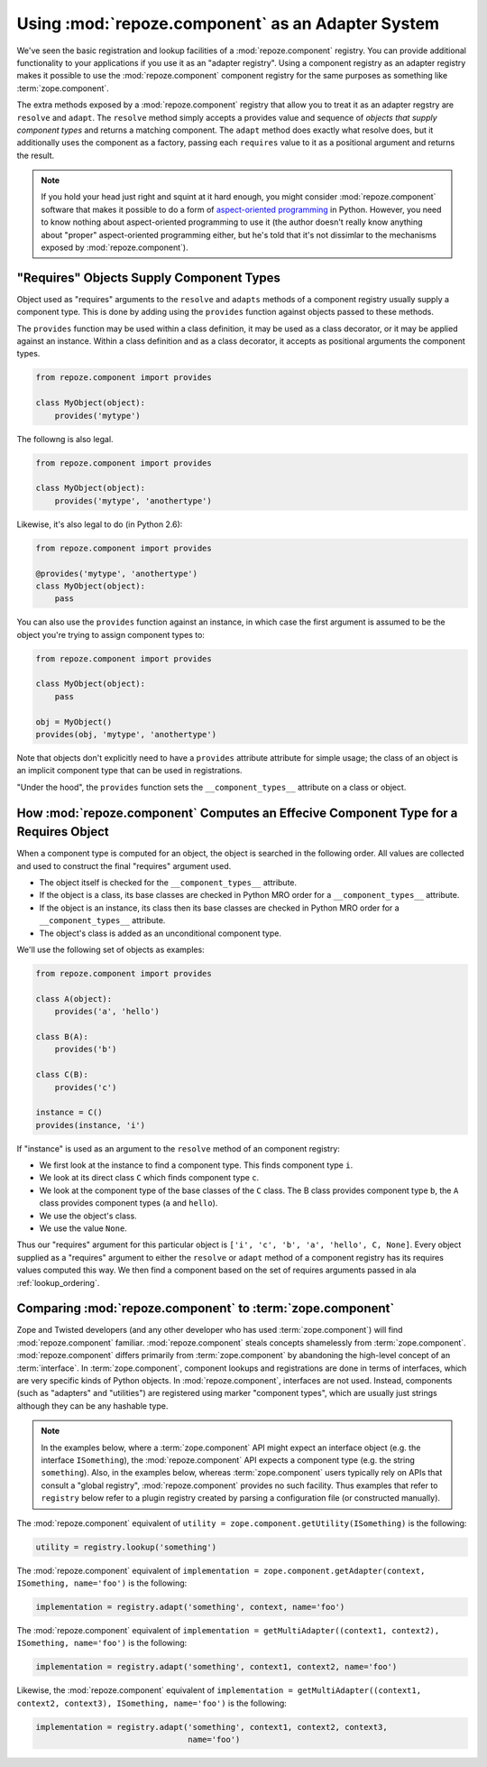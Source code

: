 Using :mod:`repoze.component` as an Adapter System
==================================================

We've seen the basic registration and lookup facilities of a
:mod:`repoze.component` registry.  You can provide additional
functionality to your applications if you use it as an "adapter
registry".  Using a component registry as an adapter registry makes it
possible to use the :mod:`repoze.component` component registry for the
same purposes as something like :term:`zope.component`.

The extra methods exposed by a :mod:`repoze.component` registry that
allow you to treat it as an adapter regstry are ``resolve`` and
``adapt``.  The ``resolve`` method simply accepts a provides value and
sequence of *objects that supply component types* and returns a
matching component.  The ``adapt`` method does exactly what resolve
does, but it additionally uses the component as a factory, passing
each ``requires`` value to it as a positional argument and returns the
result.

.. note:: If you hold your head just right and squint at it hard
   enough, you might consider :mod:`repoze.component` software that makes
   it possible to do a form of `aspect-oriented programming
   <http://en.wikipedia.org/wiki/Aspect-oriented_programming>`_ in
   Python.  However, you need to know nothing about aspect-oriented
   programming to use it (the author doesn't really know anything
   about "proper" aspect-oriented programming either, but he's told
   that it's not dissimlar to the mechanisms exposed by
   :mod:`repoze.component`).

"Requires" Objects Supply Component Types
-----------------------------------------

Object used as "requires" arguments to the ``resolve`` and ``adapts``
methods of a component registry usually supply a component type.  This
is done by adding using the ``provides`` function against objects
passed to these methods.

The ``provides`` function may be used within a class definition, it
may be used as a class decorator, or it may be applied against an
instance. Within a class definition and as a class decorator, it
accepts as positional arguments the component types.

.. code-block:: python

   from repoze.component import provides

   class MyObject(object):
       provides('mytype')

The followng is also legal.

.. code-block:: python

   from repoze.component import provides

   class MyObject(object):
       provides('mytype', 'anothertype')

Likewise, it's also legal to do (in Python 2.6):

.. code-block:: python

   from repoze.component import provides

   @provides('mytype', 'anothertype')
   class MyObject(object):
       pass

You can also use the ``provides`` function against an instance, in
which case the first argument is assumed to be the object you're
trying to assign component types to:

.. code-block:: python

    from repoze.component import provides

    class MyObject(object):
        pass

    obj = MyObject()
    provides(obj, 'mytype', 'anothertype')

Note that objects don't explicitly need to have a ``provides``
attribute attribute for simple usage; the class of an object is an
implicit component type that can be used in registrations.

"Under the hood", the ``provides`` function sets the
``__component_types__`` attribute on a class or object.

How :mod:`repoze.component` Computes an Effecive Component Type for a Requires Object
-------------------------------------------------------------------------------------

When a component type is computed for an object, the object is
searched in the following order.  All values are collected and used to
construct the final "requires" argument used.

- The object itself is checked for the ``__component_types__``
  attribute.

- If the object is a class, its base classes are checked in Python MRO
  order for a ``__component_types__`` attribute.

- If the object is an instance, its class then its base classes are
  checked in Python MRO order for a ``__component_types__`` attribute.

- The object's class is added as an unconditional component type.

We'll use the following set of objects as examples:

.. code-block:: python

    from repoze.component import provides

    class A(object):
        provides('a', 'hello')

    class B(A):
        provides('b')

    class C(B):
        provides('c')

    instance = C()
    provides(instance, 'i')

If "instance" is used as an argument to the ``resolve`` method of an
component registry:

- We first look at the instance to find a component type.  This
  finds component type ``i``.

- We look at its direct class ``C`` which finds component type ``c``.

- We look at the component type of the base classes of the ``C``
  class.  The B class provides component type ``b``, the ``A`` class
  provides component types (``a`` and ``hello``).

- We use the object's class.

- We use the value ``None``.

Thus our "requires" argument for this particular object is ``['i',
'c', 'b', 'a', 'hello', C, None]``.  Every object supplied as a
"requires" argument to either the ``resolve`` or ``adapt`` method of a
component registry has its requires values computed this way.  We then
find a component based on the set of requires arguments passed in ala
:ref:`lookup_ordering`.

Comparing :mod:`repoze.component` to :term:`zope.component`
-----------------------------------------------------------

Zope and Twisted developers (and any other developer who has used
:term:`zope.component`) will find :mod:`repoze.component` familiar.
:mod:`repoze.component` steals concepts shamelessly from
:term:`zope.component`.  :mod:`repoze.component` differs primarily from
:term:`zope.component` by abandoning the high-level concept of an
:term:`interface`.  In :term:`zope.component`, component lookups and
registrations are done in terms of interfaces, which are very specific
kinds of Python objects.  In :mod:`repoze.component`, interfaces are not
used.  Instead, components (such as "adapters" and "utilities") are
registered using marker "component types", which are usually just
strings although they can be any hashable type.

.. note::

  In the examples below, where a :term:`zope.component` API might
  expect an interface object (e.g. the interface ``ISomething``), the
  :mod:`repoze.component` API expects a component type (e.g. the string
  ``something``).  Also, in the examples below, whereas
  :term:`zope.component` users typically rely on APIs that consult a
  "global registry", :mod:`repoze.component` provides no such facility.
  Thus examples that refer to ``registry`` below refer to a plugin
  registry created by parsing a configuration file (or constructed
  manually).

The :mod:`repoze.component` equivalent of ``utility =
zope.component.getUtility(ISomething)`` is the following:

.. code-block:: python

  utility = registry.lookup('something')

The :mod:`repoze.component` equivalent of ``implementation =
zope.component.getAdapter(context, ISomething, name='foo')`` is the
following:

.. code-block:: python

  implementation = registry.adapt('something', context, name='foo')

The :mod:`repoze.component` equivalent of ``implementation =
getMultiAdapter((context1, context2), ISomething, name='foo')`` is the
following:

.. code-block:: python

  implementation = registry.adapt('something', context1, context2, name='foo')

Likewise, the :mod:`repoze.component` equivalent of ``implementation =
getMultiAdapter((context1, context2, context3), ISomething,
name='foo')`` is the following:

.. code-block:: python

  implementation = registry.adapt('something', context1, context2, context3,
                                  name='foo')

